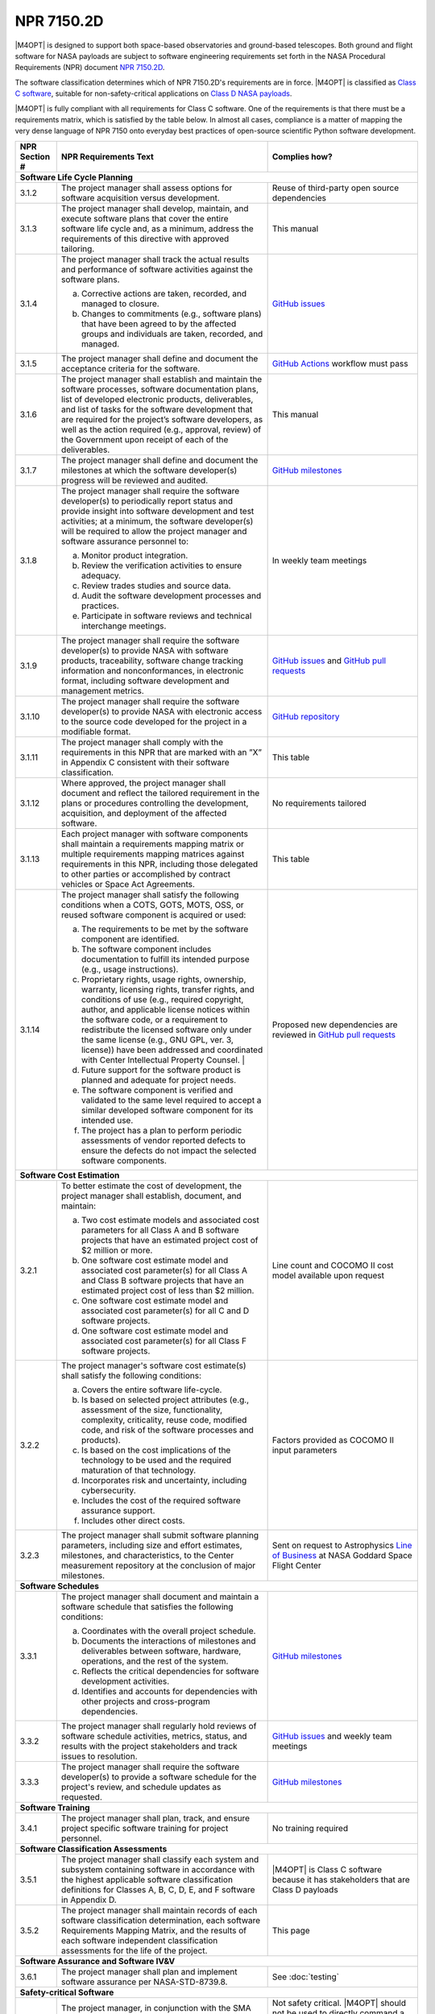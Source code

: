 ###########
NPR 7150.2D
###########

|M4OPT| is designed to support both space-based observatories and ground-based
telescopes. Both ground and flight software for NASA payloads are subject to
software engineering requirements set forth in the NASA Procedural Requirements
(NPR) document `NPR 7150.2D`__.

__ https://nodis3.gsfc.nasa.gov/displayDir.cfm?t=NPR&c=7150&s=2D

The software classification determines which of NPR 7150.2D's requirements are
in force. |M4OPT| is classified as `Class C software`__, suitable for
non-safety-critical applications on `Class D NASA payloads`__.

__ https://nodis3.gsfc.nasa.gov/displayDir.cfm?Internal_ID=N_PR_7150_002D_&page_name=AppendixD
__ https://nodis3.gsfc.nasa.gov/displayDir.cfm?t=NPR&c=8705&s=4A

|M4OPT| is fully compliant with all requirements for Class C software. One of
the requirements is that there must be a requirements matrix, which is
satisfied by the table below. In almost all cases, compliance is a matter of
mapping the very dense language of NPR 7150 onto everyday best practices of
open-source scientific Python software development.

+---------------+-------------------------------------------------------------------------------------------------------------------------------------------------------------------------------------------------------------------------------------------------------------------------------------------------------------------------------------------------------------------------------------------------------+--------------------------------------------------------------------------------------------+
| NPR Section # | NPR Requirements Text                                                                                                                                                                                                                                                                                                                                                                                 | Complies how?                                                                              |
+===============+=======================================================================================================================================================================================================================================================================================================================================================================================================+============================================================================================+
| **Software Life Cycle Planning**                                                                                                                                                                                                                                                                                                                                                                                                                                                                                   |
+---------------+-------------------------------------------------------------------------------------------------------------------------------------------------------------------------------------------------------------------------------------------------------------------------------------------------------------------------------------------------------------------------------------------------------+--------------------------------------------------------------------------------------------+
| 3.1.2         | The project manager shall assess options for software acquisition versus development.                                                                                                                                                                                                                                                                                                                 | Reuse of third-party open source dependencies                                              |
+---------------+-------------------------------------------------------------------------------------------------------------------------------------------------------------------------------------------------------------------------------------------------------------------------------------------------------------------------------------------------------------------------------------------------------+--------------------------------------------------------------------------------------------+
| 3.1.3         | The project manager shall develop, maintain, and execute software plans that cover the entire software life cycle and, as a minimum, address the requirements of this directive with approved tailoring.                                                                                                                                                                                              | This manual                                                                                |
+---------------+-------------------------------------------------------------------------------------------------------------------------------------------------------------------------------------------------------------------------------------------------------------------------------------------------------------------------------------------------------------------------------------------------------+--------------------------------------------------------------------------------------------+
| 3.1.4         | The project manager shall track the actual results and performance of software activities against the software plans.                                                                                                                                                                                                                                                                                 | `GitHub issues`_                                                                           |
|               |                                                                                                                                                                                                                                                                                                                                                                                                       |                                                                                            |
|               | a. Corrective actions are taken, recorded, and managed to closure.                                                                                                                                                                                                                                                                                                                                    |                                                                                            |
|               | b. Changes to commitments (e.g., software plans) that have been agreed to by the affected groups and individuals are taken, recorded, and managed.                                                                                                                                                                                                                                                    |                                                                                            |
+---------------+-------------------------------------------------------------------------------------------------------------------------------------------------------------------------------------------------------------------------------------------------------------------------------------------------------------------------------------------------------------------------------------------------------+--------------------------------------------------------------------------------------------+
| 3.1.5         | The project manager shall define and document the acceptance criteria for the software.                                                                                                                                                                                                                                                                                                               | `GitHub Actions`_ workflow must pass                                                       |
+---------------+-------------------------------------------------------------------------------------------------------------------------------------------------------------------------------------------------------------------------------------------------------------------------------------------------------------------------------------------------------------------------------------------------------+--------------------------------------------------------------------------------------------+
| 3.1.6         | The project manager shall establish and maintain the software processes, software documentation plans, list of developed electronic products, deliverables, and list of tasks for the software development that are required for the project’s software developers, as well as the action required (e.g., approval, review) of the Government upon receipt of each of the deliverables.               | This manual                                                                                |
+---------------+-------------------------------------------------------------------------------------------------------------------------------------------------------------------------------------------------------------------------------------------------------------------------------------------------------------------------------------------------------------------------------------------------------+--------------------------------------------------------------------------------------------+
| 3.1.7         | The project manager shall define and document the milestones at which the software developer(s) progress will be reviewed and audited.                                                                                                                                                                                                                                                                | `GitHub milestones`_                                                                       |
+---------------+-------------------------------------------------------------------------------------------------------------------------------------------------------------------------------------------------------------------------------------------------------------------------------------------------------------------------------------------------------------------------------------------------------+--------------------------------------------------------------------------------------------+
| 3.1.8         | The project manager shall require the software developer(s) to periodically report status and provide insight into software development and test activities; at a minimum, the software developer(s) will be required to allow the project manager and software assurance personnel to:                                                                                                               | In weekly team meetings                                                                    |
|               |                                                                                                                                                                                                                                                                                                                                                                                                       |                                                                                            |
|               | a. Monitor product integration.                                                                                                                                                                                                                                                                                                                                                                       |                                                                                            |
|               | b. Review the verification activities to ensure adequacy.                                                                                                                                                                                                                                                                                                                                             |                                                                                            |
|               | c. Review trades studies and source data.                                                                                                                                                                                                                                                                                                                                                             |                                                                                            |
|               | d. Audit the software development processes and practices.                                                                                                                                                                                                                                                                                                                                            |                                                                                            |
|               | e. Participate in software reviews and technical interchange meetings.                                                                                                                                                                                                                                                                                                                                |                                                                                            |
+---------------+-------------------------------------------------------------------------------------------------------------------------------------------------------------------------------------------------------------------------------------------------------------------------------------------------------------------------------------------------------------------------------------------------------+--------------------------------------------------------------------------------------------+
| 3.1.9         | The project manager shall require the software developer(s) to provide NASA with software products, traceability, software change tracking information and nonconformances, in electronic format, including software development and management metrics.                                                                                                                                              | `GitHub issues`_ and `GitHub pull requests`_                                               |
+---------------+-------------------------------------------------------------------------------------------------------------------------------------------------------------------------------------------------------------------------------------------------------------------------------------------------------------------------------------------------------------------------------------------------------+--------------------------------------------------------------------------------------------+
| 3.1.10        | The project manager shall require the software developer(s) to provide NASA with electronic access to the source code developed for the project in a modifiable format.                                                                                                                                                                                                                               | `GitHub repository`_                                                                       |
+---------------+-------------------------------------------------------------------------------------------------------------------------------------------------------------------------------------------------------------------------------------------------------------------------------------------------------------------------------------------------------------------------------------------------------+--------------------------------------------------------------------------------------------+
| 3.1.11        | The project manager shall comply with the requirements in this NPR that are marked with an ”X” in Appendix C consistent with their software classification.                                                                                                                                                                                                                                           | This table                                                                                 |
+---------------+-------------------------------------------------------------------------------------------------------------------------------------------------------------------------------------------------------------------------------------------------------------------------------------------------------------------------------------------------------------------------------------------------------+--------------------------------------------------------------------------------------------+
| 3.1.12        | Where approved, the project manager shall document and reflect the tailored requirement in the plans or procedures controlling the development, acquisition, and deployment of the affected software.                                                                                                                                                                                                 | No requirements tailored                                                                   |
+---------------+-------------------------------------------------------------------------------------------------------------------------------------------------------------------------------------------------------------------------------------------------------------------------------------------------------------------------------------------------------------------------------------------------------+--------------------------------------------------------------------------------------------+
| 3.1.13        | Each project manager with software components shall maintain a requirements mapping matrix or multiple requirements mapping matrices against requirements in this NPR, including those delegated to other parties or accomplished by contract vehicles or Space Act Agreements.                                                                                                                       | This table                                                                                 |
+---------------+-------------------------------------------------------------------------------------------------------------------------------------------------------------------------------------------------------------------------------------------------------------------------------------------------------------------------------------------------------------------------------------------------------+--------------------------------------------------------------------------------------------+
| 3.1.14        | The project manager shall satisfy the following conditions when a COTS, GOTS, MOTS, OSS, or reused software component is acquired or used:                                                                                                                                                                                                                                                            | Proposed new dependencies are reviewed in `GitHub pull requests`_                          |
|               |                                                                                                                                                                                                                                                                                                                                                                                                       |                                                                                            |
|               | a. The requirements to be met by the software component are identified.                                                                                                                                                                                                                                                                                                                               |                                                                                            |
|               | b. The software component includes documentation to fulfill its intended purpose (e.g., usage instructions).                                                                                                                                                                                                                                                                                          |                                                                                            |
|               | c. Proprietary rights, usage rights, ownership, warranty, licensing rights, transfer rights, and conditions of use (e.g., required copyright, author, and applicable license notices within the software code, or a requirement to redistribute the licensed software only under the same license (e.g., GNU GPL, ver. 3, license)) have been addressed and coordinated with Center Intellectual      |                                                                                            |
|               |    Property Counsel.                                                                                                                                                                                                                                                                                |                                                                                                 |                                                                                            |
|               | d. Future support for the software product is planned and adequate for project needs.                                                                                                                                                                                                                                                                                                                 |                                                                                            |
|               | e. The software component is verified and validated to the same level required to accept a similar developed software component for its intended use.                                                                                                                                                                                                                                                 |                                                                                            |
|               | f. The project has a plan to perform periodic assessments of vendor reported defects to ensure the defects do not impact the selected software components.                                                                                                                                                                                                                                            |                                                                                            |
+---------------+-------------------------------------------------------------------------------------------------------------------------------------------------------------------------------------------------------------------------------------------------------------------------------------------------------------------------------------------------------------------------------------------------------+--------------------------------------------------------------------------------------------+
| **Software Cost Estimation**                                                                                                                                                                                                                                                                                                                                                                                                                                                                                       |
+---------------+-------------------------------------------------------------------------------------------------------------------------------------------------------------------------------------------------------------------------------------------------------------------------------------------------------------------------------------------------------------------------------------------------------+--------------------------------------------------------------------------------------------+
| 3.2.1         | To better estimate the cost of development, the project manager shall establish, document, and maintain:                                                                                                                                                                                                                                                                                              | Line count and COCOMO II cost model available upon request                                 |
|               |                                                                                                                                                                                                                                                                                                                                                                                                       |                                                                                            |
|               | a. Two cost estimate models and associated cost parameters for all Class A and B software projects that have an estimated project cost of $2 million or more.                                                                                                                                                                                                                                         |                                                                                            |
|               | b. One software cost estimate model and associated cost parameter(s) for all Class A and Class B software projects that have an estimated project cost of less than $2 million.                                                                                                                                                                                                                       |                                                                                            |
|               | c. One software cost estimate model and associated cost parameter(s) for all C and D software projects.                                                                                                                                                                                                                                                                                               |                                                                                            |
|               | d. One software cost estimate model and associated cost parameter(s) for all Class F software projects.                                                                                                                                                                                                                                                                                               |                                                                                            |
+---------------+-------------------------------------------------------------------------------------------------------------------------------------------------------------------------------------------------------------------------------------------------------------------------------------------------------------------------------------------------------------------------------------------------------+--------------------------------------------------------------------------------------------+
| 3.2.2         | The project manager's software cost estimate(s) shall satisfy the following conditions:                                                                                                                                                                                                                                                                                                               | Factors provided as COCOMO II input parameters                                             |
|               |                                                                                                                                                                                                                                                                                                                                                                                                       |                                                                                            |
|               | a. Covers the entire software life-cycle.                                                                                                                                                                                                                                                                                                                                                             |                                                                                            |
|               | b. Is based on selected project attributes (e.g., assessment of the size, functionality, complexity, criticality, reuse code, modified code, and risk of the software processes and products).                                                                                                                                                                                                        |                                                                                            |
|               | c. Is based on the cost implications of the technology to be used and the required maturation of that technology.                                                                                                                                                                                                                                                                                     |                                                                                            |
|               | d. Incorporates risk and uncertainty, including cybersecurity.                                                                                                                                                                                                                                                                                                                                        |                                                                                            |
|               | e. Includes the cost of the required software assurance support.                                                                                                                                                                                                                                                                                                                                      |                                                                                            |
|               | f. Includes other direct costs.                                                                                                                                                                                                                                                                                                                                                                       |                                                                                            |
+---------------+-------------------------------------------------------------------------------------------------------------------------------------------------------------------------------------------------------------------------------------------------------------------------------------------------------------------------------------------------------------------------------------------------------+--------------------------------------------------------------------------------------------+
| 3.2.3         | The project manager shall submit software planning parameters, including size and effort estimates, milestones, and characteristics, to the Center measurement repository at the conclusion of major milestones.                                                                                                                                                                                      | Sent on request to Astrophysics `Line of Business`_ at NASA Goddard Space Flight Center    |
+---------------+-------------------------------------------------------------------------------------------------------------------------------------------------------------------------------------------------------------------------------------------------------------------------------------------------------------------------------------------------------------------------------------------------------+--------------------------------------------------------------------------------------------+
| **Software Schedules**                                                                                                                                                                                                                                                                                                                                                                                                                                                                                             |
+---------------+-------------------------------------------------------------------------------------------------------------------------------------------------------------------------------------------------------------------------------------------------------------------------------------------------------------------------------------------------------------------------------------------------------+--------------------------------------------------------------------------------------------+
| 3.3.1         | The project manager shall document and maintain a software schedule that satisfies the following conditions:                                                                                                                                                                                                                                                                                          | `GitHub milestones`_                                                                       |
|               |                                                                                                                                                                                                                                                                                                                                                                                                       |                                                                                            |
|               | a. Coordinates with the overall project schedule.                                                                                                                                                                                                                                                                                                                                                     |                                                                                            |
|               | b. Documents the interactions of milestones and deliverables between software, hardware, operations, and the rest of the system.                                                                                                                                                                                                                                                                      |                                                                                            |
|               | c. Reflects the critical dependencies for software development activities.                                                                                                                                                                                                                                                                                                                            |                                                                                            |
|               | d. Identifies and accounts for dependencies with other projects and cross-program dependencies.                                                                                                                                                                                                                                                                                                       |                                                                                            |
+---------------+-------------------------------------------------------------------------------------------------------------------------------------------------------------------------------------------------------------------------------------------------------------------------------------------------------------------------------------------------------------------------------------------------------+--------------------------------------------------------------------------------------------+
| 3.3.2         | The project manager shall regularly hold reviews of software schedule activities, metrics, status, and results with the project stakeholders and track issues to resolution.                                                                                                                                                                                                                          | `GitHub issues`_ and weekly team meetings                                                  |
+---------------+-------------------------------------------------------------------------------------------------------------------------------------------------------------------------------------------------------------------------------------------------------------------------------------------------------------------------------------------------------------------------------------------------------+--------------------------------------------------------------------------------------------+
| 3.3.3         | The project manager shall require the software developer(s) to provide a software schedule for the project's review, and schedule updates as requested.                                                                                                                                                                                                                                               | `GitHub milestones`_                                                                       |
+---------------+-------------------------------------------------------------------------------------------------------------------------------------------------------------------------------------------------------------------------------------------------------------------------------------------------------------------------------------------------------------------------------------------------------+--------------------------------------------------------------------------------------------+
| **Software Training**                                                                                                                                                                                                                                                                                                                                                                                                                                                                                              |
+---------------+-------------------------------------------------------------------------------------------------------------------------------------------------------------------------------------------------------------------------------------------------------------------------------------------------------------------------------------------------------------------------------------------------------+--------------------------------------------------------------------------------------------+
| 3.4.1         | The project manager shall plan, track, and ensure project specific software training for project personnel.                                                                                                                                                                                                                                                                                           | No training required                                                                       |
+---------------+-------------------------------------------------------------------------------------------------------------------------------------------------------------------------------------------------------------------------------------------------------------------------------------------------------------------------------------------------------------------------------------------------------+--------------------------------------------------------------------------------------------+
| **Software Classification Assessments**                                                                                                                                                                                                                                                                                                                                                                                                                                                                            |
+---------------+-------------------------------------------------------------------------------------------------------------------------------------------------------------------------------------------------------------------------------------------------------------------------------------------------------------------------------------------------------------------------------------------------------+--------------------------------------------------------------------------------------------+
| 3.5.1         | The project manager shall classify each system and subsystem containing software in accordance with the highest applicable software classification definitions for Classes A, B, C, D, E, and F software in Appendix D.                                                                                                                                                                               | |M4OPT| is Class C software because it has stakeholders that are Class D payloads          |
+---------------+-------------------------------------------------------------------------------------------------------------------------------------------------------------------------------------------------------------------------------------------------------------------------------------------------------------------------------------------------------------------------------------------------------+--------------------------------------------------------------------------------------------+
| 3.5.2         | The project manager shall maintain records of each software classification determination, each software Requirements Mapping Matrix, and the results of each software independent classification assessments for the life of the project.                                                                                                                                                             | This page                                                                                  |
+---------------+-------------------------------------------------------------------------------------------------------------------------------------------------------------------------------------------------------------------------------------------------------------------------------------------------------------------------------------------------------------------------------------------------------+--------------------------------------------------------------------------------------------+
| **Software Assurance and Software IV&V**                                                                                                                                                                                                                                                                                                                                                                                                                                                                           |
+---------------+-------------------------------------------------------------------------------------------------------------------------------------------------------------------------------------------------------------------------------------------------------------------------------------------------------------------------------------------------------------------------------------------------------+--------------------------------------------------------------------------------------------+
| 3.6.1         | The project manager shall plan and implement software assurance per NASA-STD-8739.8.                                                                                                                                                                                                                                                                                                                  | See :doc:`testing`                                                                         |
+---------------+-------------------------------------------------------------------------------------------------------------------------------------------------------------------------------------------------------------------------------------------------------------------------------------------------------------------------------------------------------------------------------------------------------+--------------------------------------------------------------------------------------------+
| **Safety-critical Software**                                                                                                                                                                                                                                                                                                                                                                                                                                                                                       |
+---------------+-------------------------------------------------------------------------------------------------------------------------------------------------------------------------------------------------------------------------------------------------------------------------------------------------------------------------------------------------------------------------------------------------------+--------------------------------------------------------------------------------------------+
| 3.7.1         | The project manager, in conjunction with the SMA organization, shall determine if each software component is considered to be safety-critical per the criteria defined in NASA-STD-8739.8.                                                                                                                                                                                                            | Not safety critical. |M4OPT| should not be used to directly command a spacecraft.          |
|               |                                                                                                                                                                                                                                                                                                                                                                                                       | User is responsible for validating output and transforming to safe command sequences.      |
+---------------+-------------------------------------------------------------------------------------------------------------------------------------------------------------------------------------------------------------------------------------------------------------------------------------------------------------------------------------------------------------------------------------------------------+--------------------------------------------------------------------------------------------+
| **Automatic Generation of Software Source Code**                                                                                                                                                                                                                                                                                                                                                                                                                                                                   |
+---------------+-------------------------------------------------------------------------------------------------------------------------------------------------------------------------------------------------------------------------------------------------------------------------------------------------------------------------------------------------------------------------------------------------------+--------------------------------------------------------------------------------------------+
| 3.8.1         | The project manager shall define the approach to the automatic generation of software source code including:                                                                                                                                                                                                                                                                                          | Not applicable: no auto-generated code                                                     |
|               |                                                                                                                                                                                                                                                                                                                                                                                                       |                                                                                            |
|               | a. Validation and verification of auto-generation tools.                                                                                                                                                                                                                                                                                                                                              |                                                                                            |
|               | b. Configuration management of the auto-generation tools and associated data.                                                                                                                                                                                                                                                                                                                         |                                                                                            |
|               | c. Description of the limits and the allowable scope for the use of the auto-generated software.                                                                                                                                                                                                                                                                                                      |                                                                                            |
|               | d. Verification and validation of auto-generated source code using the same software standards and processes as hand-generated code.                                                                                                                                                                                                                                                                  |                                                                                            |
|               | e. Monitoring the actual use of auto-generated source code compared to the planned use.                                                                                                                                                                                                                                                                                                               |                                                                                            |
|               | f. Policies and procedures for making manual changes to auto-generated source code.                                                                                                                                                                                                                                                                                                                   |                                                                                            |
|               | g. Configuration management of the input to the auto-generation tool, the output of the auto-generation tool, and modifications made to the output of the auto-generation tools.                                                                                                                                                                                                                      |                                                                                            |
+---------------+-------------------------------------------------------------------------------------------------------------------------------------------------------------------------------------------------------------------------------------------------------------------------------------------------------------------------------------------------------------------------------------------------------+                                                                                            |
| 3.8.2         | The project manager shall require the software developers and suppliers to provide NASA with electronic access to the models, simulations, and associated data used as inputs for auto-generation of software.                                                                                                                                                                                        |                                                                                            |
+---------------+-------------------------------------------------------------------------------------------------------------------------------------------------------------------------------------------------------------------------------------------------------------------------------------------------------------------------------------------------------------------------------------------------------+--------------------------------------------------------------------------------------------+
| **Software Reuse**                                                                                                                                                                                                                                                                                                                                                                                                                                                                                                 |
+---------------+-------------------------------------------------------------------------------------------------------------------------------------------------------------------------------------------------------------------------------------------------------------------------------------------------------------------------------------------------------------------------------------------------------+--------------------------------------------------------------------------------------------+
| 3.10.1        | The project manager shall specify reusability requirements that apply to its software development activities to enable future reuse of the software, including the models, simulations, and associated data used as inputs for auto-generation of software, for United States Government purposes.                                                                                                    | Reusability by US Government is implicit in making the software open source                |
+---------------+-------------------------------------------------------------------------------------------------------------------------------------------------------------------------------------------------------------------------------------------------------------------------------------------------------------------------------------------------------------------------------------------------------+--------------------------------------------------------------------------------------------+
| 3.10.2        | The project manager shall evaluate software for potential reuse by other projects across NASA and contribute reuse candidates to the NASA Internal Sharing and Reuse Software systems, however, if the project manager is a contractor, then a civil servant must pre-approve all such software contributions; all software contributions should include, at a minimum, the following information:    | **TO DO**                                                                                  |
|               |                                                                                                                                                                                                                                                                                                                                                                                                       |                                                                                            |
|               | a. Software Title.                                                                                                                                                                                                                                                                                                                                                                                    |                                                                                            |
|               | b. Software Description.                                                                                                                                                                                                                                                                                                                                                                              |                                                                                            |
|               | c. The Civil Servant Software Technical Point of Contact for the software product.                                                                                                                                                                                                                                                                                                                    |                                                                                            |
|               | d. The language or languages used to develop the software.                                                                                                                                                                                                                                                                                                                                            |                                                                                            |
|               | e. Any third party code contained therein and the record of the requisite license or permission received from the third party permitting the Government's use and any required markings (e.g., required copyright, author, applicable license notices within the software code, and the source of each third-party software component (e.g., software URL & license URL)), if applicable.             |                                                                                            |
|               | f. Release notes.                                                                                                                                                                                                                                                                                                                                                                                     |                                                                                            |
+---------------+-------------------------------------------------------------------------------------------------------------------------------------------------------------------------------------------------------------------------------------------------------------------------------------------------------------------------------------------------------------------------------------------------------+--------------------------------------------------------------------------------------------+
| **Software Cybersecurity**                                                                                                                                                                                                                                                                                                                                                                                                                                                                                         |
+---------------+-------------------------------------------------------------------------------------------------------------------------------------------------------------------------------------------------------------------------------------------------------------------------------------------------------------------------------------------------------------------------------------------------------+--------------------------------------------------------------------------------------------+
| 3.11.2        | The project manager shall perform a software cybersecurity assessment on the software components per the Agency security policies and the project requirements, including risks posed by the use of COTS, GOTS, MOTS, OSS, or reused software components.                                                                                                                                             | Considered in review of new dependencies in `GitHub pull requests`_.                       |
|               |                                                                                                                                                                                                                                                                                                                                                                                                       | `GitHub Dependabot`_ alerts are enabled.                                                   |
+---------------+-------------------------------------------------------------------------------------------------------------------------------------------------------------------------------------------------------------------------------------------------------------------------------------------------------------------------------------------------------------------------------------------------------+--------------------------------------------------------------------------------------------+
| 3.11.3        | The project manager shall identify cybersecurity risks, along with their mitigations, in flight and ground software systems and plan the mitigations for these systems.                                                                                                                                                                                                                               | Considered in reviews of all `GitHub pull requests`_                                       |
+---------------+-------------------------------------------------------------------------------------------------------------------------------------------------------------------------------------------------------------------------------------------------------------------------------------------------------------------------------------------------------------------------------------------------------+--------------------------------------------------------------------------------------------+
| 3.11.4        | The project manager shall implement protections for software systems with communications capabilities against unauthorized access per the requirements contained in the Space System Protection Standard, NASA-STD-1006.                                                                                                                                                                              | Considered in reviews of all `GitHub pull requests`_                                       |
+---------------+-------------------------------------------------------------------------------------------------------------------------------------------------------------------------------------------------------------------------------------------------------------------------------------------------------------------------------------------------------------------------------------------------------+--------------------------------------------------------------------------------------------+
| 3.11.5        | The project manager shall test the software and record test results for the required software cybersecurity mitigation implementations identified from the security vulnerabilities and security weaknesses analysis.                                                                                                                                                                                 | `CodeQL`_                                                                                  |
+---------------+-------------------------------------------------------------------------------------------------------------------------------------------------------------------------------------------------------------------------------------------------------------------------------------------------------------------------------------------------------------------------------------------------------+--------------------------------------------------------------------------------------------+
| 3.11.6        | The project manager shall identify, record, and implement secure coding practices.                                                                                                                                                                                                                                                                                                                    | See, for example, `Top 10 Python security best practices`_                                 |
+---------------+-------------------------------------------------------------------------------------------------------------------------------------------------------------------------------------------------------------------------------------------------------------------------------------------------------------------------------------------------------------------------------------------------------+--------------------------------------------------------------------------------------------+
| 3.11.7        | The project manager shall verify that the software code meets the project's secure coding standard by using the results from static analysis tool(s).                                                                                                                                                                                                                                                 | `CodeQL`_                                                                                  |
+---------------+-------------------------------------------------------------------------------------------------------------------------------------------------------------------------------------------------------------------------------------------------------------------------------------------------------------------------------------------------------------------------------------------------------+--------------------------------------------------------------------------------------------+
| 3.11.8        | The project manager shall identify software requirements for the collection, reporting, and storage of data relating to the detection of adversarial actions.	                                                                                                                                                                                                                                        | Not applicable, no client-server component                                                 |
+---------------+-------------------------------------------------------------------------------------------------------------------------------------------------------------------------------------------------------------------------------------------------------------------------------------------------------------------------------------------------------------------------------------------------------+--------------------------------------------------------------------------------------------+
| **Software Bi-Directional Traceability**                                                                                                                                                                                                                                                                                                                                                                                                                                                                           |
+---------------+-------------------------------------------------------------------------------------------------------------------------------------------------------------------------------------------------------------------------------------------------------------------------------------------------------------------------------------------------------------------------------------------------------+--------------------------------------------------------------------------------------------+
| 3.12.1        | The project manager shall perform, record, and maintain bi-directional traceability between the following software elements: (See Table in 3.12.1)                                                                                                                                                                                                                                                    | All requirements are defined by the :doc:`../scenarios/index`, verified by CI pipeline     |
+---------------+-------------------------------------------------------------------------------------------------------------------------------------------------------------------------------------------------------------------------------------------------------------------------------------------------------------------------------------------------------------------------------------------------------+--------------------------------------------------------------------------------------------+
| **Software Requirements**                                                                                                                                                                                                                                                                                                                                                                                                                                                                                          |
+---------------+-------------------------------------------------------------------------------------------------------------------------------------------------------------------------------------------------------------------------------------------------------------------------------------------------------------------------------------------------------------------------------------------------------+--------------------------------------------------------------------------------------------+
| 4.1.2         | The project manager shall establish, capture, record, approve, and maintain software requirements, including requirements for COTS, GOTS, MOTS, OSS, or reused software components, as part of the technical specification.                                                                                                                                                                           | See 3.12.1                                                                                 |
+---------------+-------------------------------------------------------------------------------------------------------------------------------------------------------------------------------------------------------------------------------------------------------------------------------------------------------------------------------------------------------------------------------------------------------+--------------------------------------------------------------------------------------------+
| 4.1.3         | The project manager shall perform software requirements analysis based on flowed-down and derived requirements from the top-level systems engineering requirements, safety and reliability analyses, and the hardware specifications and design.                                                                                                                                                      | See 3.12.1                                                                                 |
+---------------+-------------------------------------------------------------------------------------------------------------------------------------------------------------------------------------------------------------------------------------------------------------------------------------------------------------------------------------------------------------------------------------------------------+--------------------------------------------------------------------------------------------+
| 4.1.4         | The project manager shall include software related safety constraints, controls, mitigations and assumptions between the hardware, operator, and software in the software requirements documentation.                                                                                                                                                                                                 | Not safety critical software                                                               |
+---------------+-------------------------------------------------------------------------------------------------------------------------------------------------------------------------------------------------------------------------------------------------------------------------------------------------------------------------------------------------------------------------------------------------------+--------------------------------------------------------------------------------------------+
| 4.1.5         | The project manager shall track and manage changes to the software requirements.                                                                                                                                                                                                                                                                                                                      | The :doc:`../scenarios/index` are in the `GitHub repository`_                              |
+---------------+-------------------------------------------------------------------------------------------------------------------------------------------------------------------------------------------------------------------------------------------------------------------------------------------------------------------------------------------------------------------------------------------------------+--------------------------------------------------------------------------------------------+
| 4.1.6         | The project manager shall identify, initiate corrective actions, and track until closure inconsistencies among requirements, project plans, and software products.                                                                                                                                                                                                                                    | In `GitHub issues`_ and `GitHub pull requests`_                                            |
+---------------+-------------------------------------------------------------------------------------------------------------------------------------------------------------------------------------------------------------------------------------------------------------------------------------------------------------------------------------------------------------------------------------------------------+--------------------------------------------------------------------------------------------+
| 4.1.7         | The project manager shall perform requirements validation to ensure that the software will perform as intended in the customer environment.                                                                                                                                                                                                                                                           | In test suite                                                                              |
+---------------+-------------------------------------------------------------------------------------------------------------------------------------------------------------------------------------------------------------------------------------------------------------------------------------------------------------------------------------------------------------------------------------------------------+--------------------------------------------------------------------------------------------+
| **Software Architecture**                                                                                                                                                                                                                                                                                                                                                                                                                                                                                          |
+---------------+-------------------------------------------------------------------------------------------------------------------------------------------------------------------------------------------------------------------------------------------------------------------------------------------------------------------------------------------------------------------------------------------------------+--------------------------------------------------------------------------------------------+
| 4.2.3         | The project manager shall transform the requirements for the software into a recorded software architecture.                                                                                                                                                                                                                                                                                          | Architecture is documented in this manual                                                  |
+---------------+-------------------------------------------------------------------------------------------------------------------------------------------------------------------------------------------------------------------------------------------------------------------------------------------------------------------------------------------------------------------------------------------------------+--------------------------------------------------------------------------------------------+
| 4.2.4         | The project manager shall perform a software architecture review on the following categories of projects:                                                                                                                                                                                                                                                                                             | Not applicable                                                                             |
|               |                                                                                                                                                                                                                                                                                                                                                                                                       |                                                                                            |
|               | a. Category 1 Projects as defined in NPR 7120.5.                                                                                                                                                                                                                                                                                                                                                      |                                                                                            |
|               | b. Category 2 Projects as defined in NPR 7120.5 that have Class A or Class B payload risk classification per NPR 8705.4.                                                                                                                                                                                                                                                                              |                                                                                            |
+---------------+-------------------------------------------------------------------------------------------------------------------------------------------------------------------------------------------------------------------------------------------------------------------------------------------------------------------------------------------------------------------------------------------------------+--------------------------------------------------------------------------------------------+
| **Software Design**                                                                                                                                                                                                                                                                                                                                                                                                                                                                                                |
+---------------+-------------------------------------------------------------------------------------------------------------------------------------------------------------------------------------------------------------------------------------------------------------------------------------------------------------------------------------------------------------------------------------------------------+--------------------------------------------------------------------------------------------+
| 4.3.2         | The project manager shall develop, record, and maintain a software design based on the software architectural design that describes the lower-level units so that they can be coded, compiled, and tested.                                                                                                                                                                                            | Design is documented in this manual                                                        |
+---------------+-------------------------------------------------------------------------------------------------------------------------------------------------------------------------------------------------------------------------------------------------------------------------------------------------------------------------------------------------------------------------------------------------------+--------------------------------------------------------------------------------------------+
| **Software Implementation**                                                                                                                                                                                                                                                                                                                                                                                                                                                                                        |
+---------------+-------------------------------------------------------------------------------------------------------------------------------------------------------------------------------------------------------------------------------------------------------------------------------------------------------------------------------------------------------------------------------------------------------+--------------------------------------------------------------------------------------------+
| 4.4.2         | The project manager shall implement the software design into software code.                                                                                                                                                                                                                                                                                                                           | In the `GitHub repository`_                                                                |
+---------------+-------------------------------------------------------------------------------------------------------------------------------------------------------------------------------------------------------------------------------------------------------------------------------------------------------------------------------------------------------------------------------------------------------+--------------------------------------------------------------------------------------------+
| 4.4.3         | The project manager shall select and adhere to software coding methods, standards, and criteria.                                                                                                                                                                                                                                                                                                      | `ruff`_                                                                                    |
+---------------+-------------------------------------------------------------------------------------------------------------------------------------------------------------------------------------------------------------------------------------------------------------------------------------------------------------------------------------------------------------------------------------------------------+                                                                                            |
| 4.4.4         | The project manager shall use static analysis tools to analyze the code during the development and testing phases to, at a minimum, detect defects, software security, code coverage, and software complexity.                                                                                                                                                                                        |                                                                                            |
+---------------+-------------------------------------------------------------------------------------------------------------------------------------------------------------------------------------------------------------------------------------------------------------------------------------------------------------------------------------------------------------------------------------------------------+--------------------------------------------------------------------------------------------+
| 4.4.5         | The project manager shall unit test the software code.                                                                                                                                                                                                                                                                                                                                                | See :doc:`./testing`                                                                       |
+---------------+-------------------------------------------------------------------------------------------------------------------------------------------------------------------------------------------------------------------------------------------------------------------------------------------------------------------------------------------------------------------------------------------------------+--------------------------------------------------------------------------------------------+
| 4.4.6         | The project manager shall assure that the unit test results are repeatable.                                                                                                                                                                                                                                                                                                                           | `GitHub Actions`_                                                                          |
+---------------+-------------------------------------------------------------------------------------------------------------------------------------------------------------------------------------------------------------------------------------------------------------------------------------------------------------------------------------------------------------------------------------------------------+--------------------------------------------------------------------------------------------+
| 4.4.7         | The project manager shall provide a software version description for each software release.                                                                                                                                                                                                                                                                                                           | See :doc:`./changes`                                                                       |
+---------------+-------------------------------------------------------------------------------------------------------------------------------------------------------------------------------------------------------------------------------------------------------------------------------------------------------------------------------------------------------------------------------------------------------+--------------------------------------------------------------------------------------------+
| 4.4.8         | The project manager shall validate and accredit the software tool(s) required to develop or maintain software.                                                                                                                                                                                                                                                                                        | Reusing toolchain from the `Astropy affiliated package template`_                          |
+---------------+-------------------------------------------------------------------------------------------------------------------------------------------------------------------------------------------------------------------------------------------------------------------------------------------------------------------------------------------------------------------------------------------------------+--------------------------------------------------------------------------------------------+
| **Software Testing**                                                                                                                                                                                                                                                                                                                                                                                                                                                                                               |
+---------------+-------------------------------------------------------------------------------------------------------------------------------------------------------------------------------------------------------------------------------------------------------------------------------------------------------------------------------------------------------------------------------------------------------+--------------------------------------------------------------------------------------------+
| 4.5.2         | The project manager shall establish and maintain:                                                                                                                                                                                                                                                                                                                                                     | See :doc:`./testing`                                                                       |
|               |                                                                                                                                                                                                                                                                                                                                                                                                       |                                                                                            |
|               | a. Software test plan(s).                                                                                                                                                                                                                                                                                                                                                                             |                                                                                            |
|               | b. Software test procedure(s).                                                                                                                                                                                                                                                                                                                                                                        |                                                                                            |
|               | c. Software test report(s), including any code specifically written to perform test procedures.                                                                                                                                                                                                                                                                                                       |                                                                                            |
|               | d. Software test report(s).                                                                                                                                                                                                                                                                                                                                                                           |                                                                                            |
+---------------+-------------------------------------------------------------------------------------------------------------------------------------------------------------------------------------------------------------------------------------------------------------------------------------------------------------------------------------------------------------------------------------------------------+--------------------------------------------------------------------------------------------+
| 4.5.3         | The project manager shall test the software against its requirements.                                                                                                                                                                                                                                                                                                                                 | See :doc:`./testing` and :doc:`../scenarios/index`                                         |
+---------------+-------------------------------------------------------------------------------------------------------------------------------------------------------------------------------------------------------------------------------------------------------------------------------------------------------------------------------------------------------------------------------------------------------+--------------------------------------------------------------------------------------------+
| 4.5.4         | The project manager shall place software items under configuration management prior to testing.                                                                                                                                                                                                                                                                                                       | In `GitHub repository`_                                                                    |
+---------------+-------------------------------------------------------------------------------------------------------------------------------------------------------------------------------------------------------------------------------------------------------------------------------------------------------------------------------------------------------------------------------------------------------+--------------------------------------------------------------------------------------------+
| 4.5.5         | The project manager shall evaluate test results and record the evaluation.                                                                                                                                                                                                                                                                                                                            | Reported in `GitHub Actions`_                                                              |
+---------------+-------------------------------------------------------------------------------------------------------------------------------------------------------------------------------------------------------------------------------------------------------------------------------------------------------------------------------------------------------------------------------------------------------+--------------------------------------------------------------------------------------------+
| 4.5.6         | The project manager shall use validated and accredited software models, simulations, and analysis tools required to perform qualification of flight software or flight equipment.                                                                                                                                                                                                                     | Not applicable: not flight software                                                        |
+---------------+-------------------------------------------------------------------------------------------------------------------------------------------------------------------------------------------------------------------------------------------------------------------------------------------------------------------------------------------------------------------------------------------------------+--------------------------------------------------------------------------------------------+
| 4.5.7         | The project manager shall update the software test plan(s) and the software test procedure(s) to be consistent with software requirements.                                                                                                                                                                                                                                                            | See :doc:`testing` and :doc:`../scenarios/index`                                           |
+---------------+-------------------------------------------------------------------------------------------------------------------------------------------------------------------------------------------------------------------------------------------------------------------------------------------------------------------------------------------------------------------------------------------------------+--------------------------------------------------------------------------------------------+
| 4.5.8         | The project manager shall validate the software system on the targeted platform or high-fidelity simulation.                                                                                                                                                                                                                                                                                          | On `GitHub-hosted runners`_ with as many operating systems and Python versions as feasible |
+---------------+-------------------------------------------------------------------------------------------------------------------------------------------------------------------------------------------------------------------------------------------------------------------------------------------------------------------------------------------------------------------------------------------------------+--------------------------------------------------------------------------------------------+
| 4.5.9         | The project manager shall ensure that the code coverage measurements for the software are selected, implemented, tracked, recorded, and reported.                                                                                                                                                                                                                                                     | `Codecov`_                                                                                 |
+---------------+-------------------------------------------------------------------------------------------------------------------------------------------------------------------------------------------------------------------------------------------------------------------------------------------------------------------------------------------------------------------------------------------------------+                                                                                            |
| 4.5.10        | The project manager shall verify code coverage is measured by analysis of the results of the execution of tests.                                                                                                                                                                                                                                                                                      |                                                                                            |
+---------------+-------------------------------------------------------------------------------------------------------------------------------------------------------------------------------------------------------------------------------------------------------------------------------------------------------------------------------------------------------------------------------------------------------+--------------------------------------------------------------------------------------------+
| 4.5.11        | The project manager shall plan and conduct software regression testing to demonstrate that defects have not been introduced into previously integrated or tested software and have not produced a security vulnerability.                                                                                                                                                                             | As part of unit test suite                                                                 |
+---------------+-------------------------------------------------------------------------------------------------------------------------------------------------------------------------------------------------------------------------------------------------------------------------------------------------------------------------------------------------------------------------------------------------------+                                                                                            |
| 4.5.12        | The project manager shall verify through test the software requirements that trace to a hazardous event, cause, or mitigation technique.                                                                                                                                                                                                                                                              |                                                                                            |
+---------------+-------------------------------------------------------------------------------------------------------------------------------------------------------------------------------------------------------------------------------------------------------------------------------------------------------------------------------------------------------------------------------------------------------+--------------------------------------------------------------------------------------------+
| 4.5.14        | The project manager shall test embedded COTS, GOTS, MOTS, OSS, or reused software components to the same level required to accept a custom developed software component for its intended use.                                                                                                                                                                                                         | Dependencies are evaluated based on code quality, test coverage, release cycle, etc.       |
+---------------+-------------------------------------------------------------------------------------------------------------------------------------------------------------------------------------------------------------------------------------------------------------------------------------------------------------------------------------------------------------------------------------------------------+--------------------------------------------------------------------------------------------+
| **Software Operations, Maintenance, and Retirement**                                                                                                                                                                                                                                                                                                                                                                                                                                                               |
+---------------+-------------------------------------------------------------------------------------------------------------------------------------------------------------------------------------------------------------------------------------------------------------------------------------------------------------------------------------------------------------------------------------------------------+--------------------------------------------------------------------------------------------+
| 4.6.2         | The project manager shall plan and implement software operations, maintenance, and retirement activities.                                                                                                                                                                                                                                                                                             | Defects logged and bug fix releases done as needed                                         |
+---------------+-------------------------------------------------------------------------------------------------------------------------------------------------------------------------------------------------------------------------------------------------------------------------------------------------------------------------------------------------------------------------------------------------------+--------------------------------------------------------------------------------------------+
| 4.6.3         | The project manager shall complete and deliver the software product to the customer with appropriate records, including as-built records, to support the operations and maintenance phase of the software’s life cycle.                                                                                                                                                                               | This manual, and see also :doc:`changes`                                                   |
+---------------+-------------------------------------------------------------------------------------------------------------------------------------------------------------------------------------------------------------------------------------------------------------------------------------------------------------------------------------------------------------------------------------------------------+--------------------------------------------------------------------------------------------+
| 4.6.4         | The project manager shall complete, prior to delivery, verification that all software requirements identified for this delivery have been met, that all approved changes have been implemented and that all defects designated for resolution prior to delivery have been resolved.                                                                                                                   | `GitHub milestones`_                                                                       |
+---------------+-------------------------------------------------------------------------------------------------------------------------------------------------------------------------------------------------------------------------------------------------------------------------------------------------------------------------------------------------------------------------------------------------------+--------------------------------------------------------------------------------------------+
| 4.6.5         | The project manager shall maintain the software using standards and processes per the applicable software classification throughout the maintenance phase.                                                                                                                                                                                                                                            | Defects logged and bug fix releases done as needed                                         |
+---------------+-------------------------------------------------------------------------------------------------------------------------------------------------------------------------------------------------------------------------------------------------------------------------------------------------------------------------------------------------------------------------------------------------------+--------------------------------------------------------------------------------------------+
| 4.6.6         | The project manager shall identify the records and software tools to be archived, the location of the archive, and procedures for access to the products for software retirement or disposal.                                                                                                                                                                                                         | Software artifacts are tagged as `GitHub releases`_ and packages are uploaded to `PyPI`_   |
+---------------+-------------------------------------------------------------------------------------------------------------------------------------------------------------------------------------------------------------------------------------------------------------------------------------------------------------------------------------------------------------------------------------------------------+--------------------------------------------------------------------------------------------+
| **Software Configuration Management**                                                                                                                                                                                                                                                                                                                                                                                                                                                                              |
+---------------+-------------------------------------------------------------------------------------------------------------------------------------------------------------------------------------------------------------------------------------------------------------------------------------------------------------------------------------------------------------------------------------------------------+--------------------------------------------------------------------------------------------+
| 5.1.2         | The project manager shall develop a software configuration management plan that describes the functions, responsibilities, and authority for the implementation of software configuration management for the project.                                                                                                                                                                                 | Everything is in the `GitHub repository`_                                                  |
+---------------+-------------------------------------------------------------------------------------------------------------------------------------------------------------------------------------------------------------------------------------------------------------------------------------------------------------------------------------------------------------------------------------------------------+--------------------------------------------------------------------------------------------+
| 5.1.3         | The project manager shall track and evaluate changes to software products.                                                                                                                                                                                                                                                                                                                            | Git commit log                                                                             |
+---------------+-------------------------------------------------------------------------------------------------------------------------------------------------------------------------------------------------------------------------------------------------------------------------------------------------------------------------------------------------------------------------------------------------------+--------------------------------------------------------------------------------------------+
| 5.1.4         | The project manager shall identify the software configuration items (e.g., software records, code, data, tools, models, scripts) and their versions to be controlled for the project.                                                                                                                                                                                                                 | Everything is in the `GitHub repository`_                                                  |
+---------------+-------------------------------------------------------------------------------------------------------------------------------------------------------------------------------------------------------------------------------------------------------------------------------------------------------------------------------------------------------------------------------------------------------+--------------------------------------------------------------------------------------------+
| 5.1.5         | The project manager shall establish and implement procedures to:                                                                                                                                                                                                                                                                                                                                      | See :doc:`contributing`                                                                    |
|               |                                                                                                                                                                                                                                                                                                                                                                                                       |                                                                                            |
|               | a. Designate the levels of control through which each identified software configuration item is required to pass.                                                                                                                                                                                                                                                                                     |                                                                                            |
|               | b. Identify the persons or groups with authority to authorize changes.                                                                                                                                                                                                                                                                                                                                |                                                                                            |
|               | c. Identify the persons or groups to make changes at each level.                                                                                                                                                                                                                                                                                                                                      |                                                                                            |
+---------------+-------------------------------------------------------------------------------------------------------------------------------------------------------------------------------------------------------------------------------------------------------------------------------------------------------------------------------------------------------------------------------------------------------+--------------------------------------------------------------------------------------------+
| 5.1.6         | The project manager shall prepare and maintain records of the configuration status of software configuration items.                                                                                                                                                                                                                                                                                   | Everything is in the `GitHub repository`_                                                  |
+---------------+-------------------------------------------------------------------------------------------------------------------------------------------------------------------------------------------------------------------------------------------------------------------------------------------------------------------------------------------------------------------------------------------------------+--------------------------------------------------------------------------------------------+
| 5.1.7         | The project manager shall perform software configuration audits to determine the correct version of the software configuration items and verify that they conform to the records that define them.                                                                                                                                                                                                    | The `GitHub repository`_ is the source of truth                                            |
+---------------+-------------------------------------------------------------------------------------------------------------------------------------------------------------------------------------------------------------------------------------------------------------------------------------------------------------------------------------------------------------------------------------------------------+--------------------------------------------------------------------------------------------+
| 5.1.8         | The project manager shall establish and implement procedures for the storage, handling, delivery, release, and maintenance of deliverable software products.                                                                                                                                                                                                                                          | Software artifacts are tagged as `GitHub releases`_ and packages are uploaded to `PyPI`_   |
+---------------+-------------------------------------------------------------------------------------------------------------------------------------------------------------------------------------------------------------------------------------------------------------------------------------------------------------------------------------------------------------------------------------------------------+--------------------------------------------------------------------------------------------+
| 5.1.9         | The project manager shall participate in any joint NASA/developer audits.                                                                                                                                                                                                                                                                                                                             | Whenever requested                                                                         |
+---------------+-------------------------------------------------------------------------------------------------------------------------------------------------------------------------------------------------------------------------------------------------------------------------------------------------------------------------------------------------------------------------------------------------------+--------------------------------------------------------------------------------------------+
| **Software Risk Management**                                                                                                                                                                                                                                                                                                                                                                                                                                                                                       |
+---------------+-------------------------------------------------------------------------------------------------------------------------------------------------------------------------------------------------------------------------------------------------------------------------------------------------------------------------------------------------------------------------------------------------------+--------------------------------------------------------------------------------------------+
| 5.2.1         | The project manager shall record, analyze, plan, track, control, and communicate all of the software risks and mitigation plans.                                                                                                                                                                                                                                                                      | See :doc:`risk_assessment`                                                                 |
+---------------+-------------------------------------------------------------------------------------------------------------------------------------------------------------------------------------------------------------------------------------------------------------------------------------------------------------------------------------------------------------------------------------------------------+--------------------------------------------------------------------------------------------+
| **Software Peer Reviews/Inspections**                                                                                                                                                                                                                                                                                                                                                                                                                                                                              |
+---------------+-------------------------------------------------------------------------------------------------------------------------------------------------------------------------------------------------------------------------------------------------------------------------------------------------------------------------------------------------------------------------------------------------------+--------------------------------------------------------------------------------------------+
| 5.3.2         | The project manager shall perform and report the results of software peer reviews or software inspections for:                                                                                                                                                                                                                                                                                        | `GitHub pull requests`_                                                                    |
|               |                                                                                                                                                                                                                                                                                                                                                                                                       |                                                                                            |
|               | a. Software requirements.                                                                                                                                                                                                                                                                                                                                                                             |                                                                                            |
|               | b. Software plans.                                                                                                                                                                                                                                                                                                                                                                                    |                                                                                            |
|               | c. Any design items that the project identified for software peer review or software inspections according to the software development plans.                                                                                                                                                                                                                                                         |                                                                                            |
|               | d. Software code as defined in the software and or project plans.                                                                                                                                                                                                                                                                                                                                     |                                                                                            |
|               | e. Software test procedures.                                                                                                                                                                                                                                                                                                                                                                          |                                                                                            |
+---------------+-------------------------------------------------------------------------------------------------------------------------------------------------------------------------------------------------------------------------------------------------------------------------------------------------------------------------------------------------------------------------------------------------------+--------------------------------------------------------------------------------------------+
| 5.3.3         | The project manager shall, for each planned software peer review or software inspection:                                                                                                                                                                                                                                                                                                              | GitHub issue and pull request templates                                                    |
|               |                                                                                                                                                                                                                                                                                                                                                                                                       |                                                                                            |
|               | a. Use a checklist or formal reading technique (e.g., perspective based reading) to evaluate the work products.                                                                                                                                                                                                                                                                                       |                                                                                            |
|               | b. Use established readiness and completion criteria.                                                                                                                                                                                                                                                                                                                                                 |                                                                                            |
|               | c. Track actions identified in the reviews until they are resolved.                                                                                                                                                                                                                                                                                                                                   |                                                                                            |
|               | d. Identify the required participants.                                                                                                                                                                                                                                                                                                                                                                |                                                                                            |
+---------------+-------------------------------------------------------------------------------------------------------------------------------------------------------------------------------------------------------------------------------------------------------------------------------------------------------------------------------------------------------------------------------------------------------+--------------------------------------------------------------------------------------------+
| 5.3.4         | The project manager shall, for each planned software peer review or software inspection, record necessary measurements.                                                                                                                                                                                                                                                                               | Coverage analysis, benchmarks, etc. collected by `GitHub Actions`_ pipeline                |
+---------------+-------------------------------------------------------------------------------------------------------------------------------------------------------------------------------------------------------------------------------------------------------------------------------------------------------------------------------------------------------------------------------------------------------+--------------------------------------------------------------------------------------------+
| **Software Measurements**                                                                                                                                                                                                                                                                                                                                                                                                                                                                                          |
+---------------+-------------------------------------------------------------------------------------------------------------------------------------------------------------------------------------------------------------------------------------------------------------------------------------------------------------------------------------------------------------------------------------------------------+--------------------------------------------------------------------------------------------+
| 5.4.2         | The project manager shall establish, record, maintain, report, and utilize software management and technical measurements.                                                                                                                                                                                                                                                                            | `GitHub Insights`_                                                                         |
+---------------+-------------------------------------------------------------------------------------------------------------------------------------------------------------------------------------------------------------------------------------------------------------------------------------------------------------------------------------------------------------------------------------------------------+--------------------------------------------------------------------------------------------+
| 5.4.3         | The project manager shall analyze software measurement data collected using documented project-specified and Center/organizational analysis procedures.                                                                                                                                                                                                                                               | As requested                                                                               |
+---------------+-------------------------------------------------------------------------------------------------------------------------------------------------------------------------------------------------------------------------------------------------------------------------------------------------------------------------------------------------------------------------------------------------------+                                                                                            |
| 5.4.4         | The project manager shall provide access to the software measurement data, measurement analyses, and software development status as requested to the sponsoring Mission Directorate, the NASA Chief Engineer, the Center TAs, HQ SMA, and other organizations as appropriate.                                                                                                                         |                                                                                            |
+---------------+-------------------------------------------------------------------------------------------------------------------------------------------------------------------------------------------------------------------------------------------------------------------------------------------------------------------------------------------------------------------------------------------------------+--------------------------------------------------------------------------------------------+
| 5.4.5         | The project manager shall monitor measures to ensure the software will meet or exceed performance and functionality requirements, including satisfying constraints.                                                                                                                                                                                                                                   | In test suite                                                                              |
+---------------+-------------------------------------------------------------------------------------------------------------------------------------------------------------------------------------------------------------------------------------------------------------------------------------------------------------------------------------------------------------------------------------------------------+--------------------------------------------------------------------------------------------+
| **Software Non-conformance or Defect Management**                                                                                                                                                                                                                                                                                                                                                                                                                                                                  |
+---------------+-------------------------------------------------------------------------------------------------------------------------------------------------------------------------------------------------------------------------------------------------------------------------------------------------------------------------------------------------------------------------------------------------------+--------------------------------------------------------------------------------------------+
| 5.5.1         | The project manager shall track and maintain software non-conformances (including defects in tools and appropriate ground software).                                                                                                                                                                                                                                                                  | `GitHub Issues`_                                                                           |
+---------------+-------------------------------------------------------------------------------------------------------------------------------------------------------------------------------------------------------------------------------------------------------------------------------------------------------------------------------------------------------------------------------------------------------+--------------------------------------------------------------------------------------------+
| 5.5.2         | The project manager shall define and implement clear software severity levels for all software non-conformances (including tools, COTS, GOTS, MOTS, OSS, reused software components, and applicable ground systems).                                                                                                                                                                                  | Labels in `GitHub Issues`_                                                                 |
+---------------+-------------------------------------------------------------------------------------------------------------------------------------------------------------------------------------------------------------------------------------------------------------------------------------------------------------------------------------------------------------------------------------------------------+--------------------------------------------------------------------------------------------+
| 5.5.3         | The project manager shall implement mandatory assessments of reported non-conformances for all COTS, GOTS, MOTS, OSS, or reused software components.                                                                                                                                                                                                                                                  | In `GitHub Issues`_                                                                        |
+---------------+-------------------------------------------------------------------------------------------------------------------------------------------------------------------------------------------------------------------------------------------------------------------------------------------------------------------------------------------------------------------------------------------------------+--------------------------------------------------------------------------------------------+

.. _`GitHub issues`: https://github.com/m4opt/m4opt/issues
.. _`GitHub Actions`: https://github.com/m4opt/m4opt/actions
.. _`GitHub milestones`: https://github.com/m4opt/m4opt/milestones
.. _`GitHub repository`: https://github.com/m4opt/m4opt
.. _`GitHub pull requests`: https://github.com/m4opt/m4opt/pulls
.. _`GitHub Dependabot`: https://docs.github.com/en/code-security/getting-started/dependabot-quickstart-guide
.. _`Line of Business`: https://www.nasa.gov/content/lines-of-business
.. _`Top 10 Python security best practices`: https://blog.sqreen.com/top-10-python-security-best-practices/
.. _`CodeQL`: https://docs.github.com/en/code-security/code-scanning/automatically-scanning-your-code-for-vulnerabilities-and-errors/about-code-scanning-with-codeql
.. _`ruff`: https://docs.astral.sh/ruff/
.. _`GitHub-hosted runners`: https://docs.github.com/en/actions/using-github-hosted-runners
.. _`Codecov`: https://codecov.io
.. _`GitHub releases`: https://github.com/m4opt/m4opt/releases
.. _`PyPI`: https://pypi.org
.. _`GitHub Insights`: https://github.com/m4opt/m4opt/pulse
.. _`Astropy affiliated package template`: https://github.com/astropy/package-template
